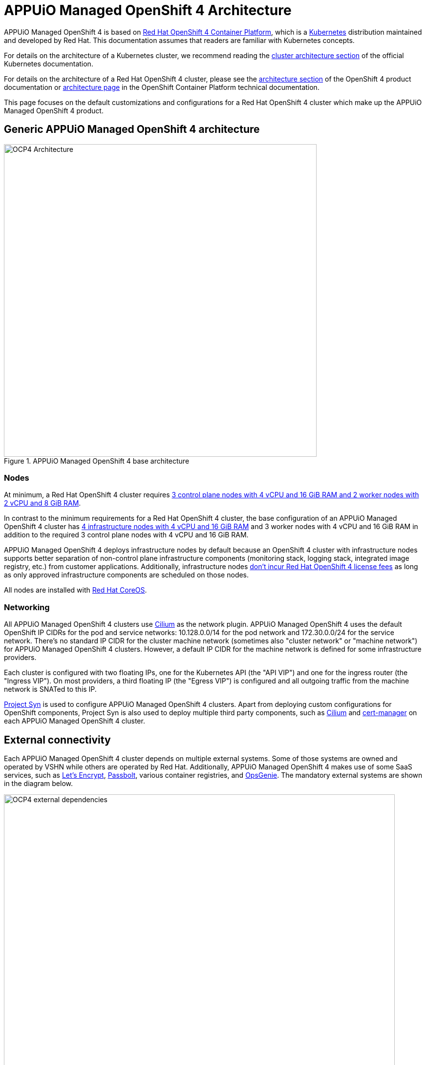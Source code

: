 = APPUiO Managed OpenShift 4 Architecture

APPUiO Managed OpenShift 4 is based on https://docs.openshift.com/container-platform/latest/welcome/index.html[Red Hat OpenShift 4 Container Platform], which is a https://kubernetes.io[Kubernetes] distribution maintained and developed by Red Hat.
This documentation assumes that readers are familiar with Kubernetes concepts.

For details on the architecture of a Kubernetes cluster, we recommend reading the https://kubernetes.io/docs/concepts/architecture/[cluster architecture section] of the official Kubernetes documentation.

For details on the architecture of a Red Hat OpenShift 4 cluster, please see the https://access.redhat.com/documentation/en-us/openshift_container_platform/4.14/html/architecture/index[architecture section] of the OpenShift 4 product documentation or https://docs.openshift.com/container-platform/latest/architecture/index.html[architecture page] in the OpenShift Container Platform technical documentation.

This page focuses on the default customizations and configurations for a Red Hat OpenShift 4 cluster which make up the APPUiO Managed OpenShift 4 product.

== Generic APPUiO Managed OpenShift 4 architecture

.APPUiO Managed OpenShift 4 base architecture
image::ocp4-architecture.svg[alt=OCP4 Architecture, width=640]

=== Nodes

At minimum, a Red Hat OpenShift 4 cluster requires https://docs.openshift.com/container-platform/latest/installing/installing_bare_metal/installing-bare-metal.html#installation-minimum-resource-requirements_installing-bare-metal[3 control plane nodes with 4 vCPU and 16 GiB RAM and 2 worker nodes with 2 vCPU and 8 GiB RAM].

In contrast to the minimum requirements for a Red Hat OpenShift 4 cluster, the base configuration of an APPUiO Managed OpenShift 4 cluster has https://docs.openshift.com/container-platform/latest/nodes/nodes/nodes-nodes-creating-infrastructure-nodes.html[4 infrastructure nodes with 4 vCPU and 16 GiB RAM] and 3 worker nodes with 4 vCPU and 16 GiB RAM in addition to the required 3 control plane nodes with 4 vCPU and 16 GiB RAM.

APPUiO Managed OpenShift 4 deploys infrastructure nodes by default because an OpenShift 4 cluster with infrastructure nodes supports better separation of non-control plane infrastructure components (monitoring stack, logging stack, integrated image registry, etc.) from customer applications.
Additionally, infrastructure nodes https://access.redhat.com/solutions/5034771[don't incur Red Hat OpenShift 4 license fees] as long as only approved infrastructure components are scheduled on those nodes.

All nodes are installed with https://docs.openshift.com/container-platform/latest/architecture/architecture-rhcos.html[Red Hat CoreOS].

=== Networking

All APPUiO Managed OpenShift 4 clusters use https://cilium.io[Cilium] as the network plugin.
APPUiO Managed OpenShift 4 uses the default OpenShift IP CIDRs for the pod and service networks: 10.128.0.0/14 for the pod network and 172.30.0.0/24 for the service network.
There's no standard IP CIDR for the cluster machine network (sometimes also "cluster network" or "machine network") for APPUiO Managed OpenShift 4 clusters.
However, a default IP CIDR for the machine network is defined for some infrastructure providers.

Each cluster is configured with two floating IPs, one for the Kubernetes API (the "API VIP") and one for the ingress router (the "Ingress VIP").
On most providers, a third floating IP (the "Egress VIP") is configured and all outgoing traffic from the machine network is SNATed to this IP.

https://syn.tools[Project Syn] is used to configure APPUiO Managed OpenShift 4 clusters.
Apart from deploying custom configurations for OpenShift components, Project Syn is also used to deploy multiple third party components, such as https://cilium.io[Cilium] and https://cert-manager.io[cert-manager] on each APPUiO Managed OpenShift 4 cluster.

== External connectivity

Each APPUiO Managed OpenShift 4 cluster depends on multiple external systems.
Some of those systems are owned and operated by VSHN while others are operated by Red Hat.
Additionally, APPUiO Managed OpenShift 4 makes use of some SaaS services, such as https://letsencrypt.org/[Let's Encrypt], https://www.passbolt.com/[Passbolt], various container registries, and https://www.atlassian.com/software/opsgenie[OpsGenie].
The mandatory external systems are shown in the diagram below.

.APPUiO Managed OpenShift 4 external dependencies
image::ocp4-external-dependencies.svg[alt=OCP4 external dependencies, width=800]

IMPORTANT: If either Passbolt or OpsGenie aren't reachable from the environment in which the cluster is deployed, VSHN can't provide ongoing operational support.

== APPUiO Managed OpenShift 4 architecture for supported infrastructure providers

The architecture documentation for the supported infrastructure providers provides details on how the architecture is adapted to work within the constraints imposed by the provider.

* cloudscale.ch (coming soon)
* Exoscale (coming soon)
* VMWare vSphere (coming soon)

Additionally, the https://products.vshn.ch/appuio/managed/ocp4.html[APPUiO Managed OpenShift 4 product documentation] provides more details on the minimum required resources, supported Red Hat OpenShift 4 features and components as well as optionally supported features and add-ons for each supported infrastructure provider.

== References

* https://access.redhat.com/documentation/en-us/openshift_container_platform/4.14/html/architecture/index[Red Hat OpenShift 4 architecture]
* https://products.vshn.ch/appuio/managed/ocp4.html[APPUiO Managed OpenShift 4 product documentation]

